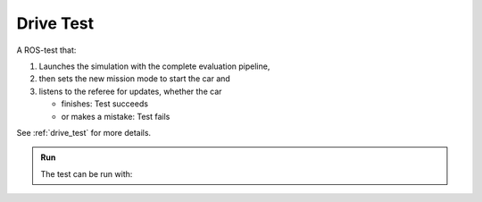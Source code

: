 Drive Test
==========

A ROS-test that:

#. Launches the simulation with the complete evaluation pipeline,
#. then sets the new mission mode to start the car and
#. listens to the referee for updates, whether the car

   * finishes: Test succeeds
   * or makes a mistake: Test fails


See :ref:`drive_test` for more details.

.. admonition:: Run

   The test can be run with:

   .. prompt:: bash

      rostest simulation_evaluation drive.test road:=${ROAD_NAME} mission_mode:={ 1 or 2 }
